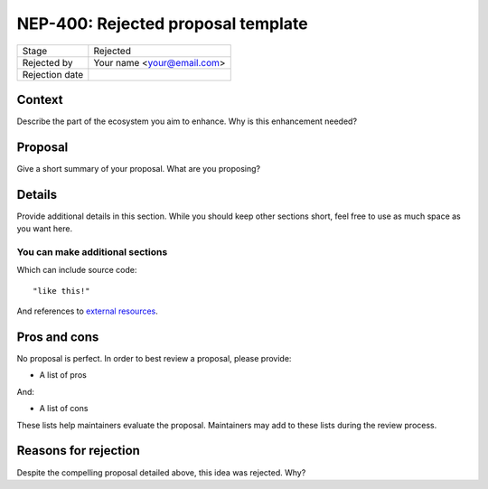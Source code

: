***********************************
NEP-400: Rejected proposal template
***********************************

=================  ===========================
Stage              Rejected
Rejected by        Your name <your@email.com>
Rejection date
=================  ===========================

Context
=======

Describe the part of the ecosystem you aim to enhance.
Why is this enhancement needed?

Proposal
========

Give a short summary of your proposal.
What are you proposing?

Details
=======

Provide additional details in this section.
While you should keep other sections short,
feel free to use as much space as you want here.

You can make additional sections
--------------------------------

Which can include source code::

  "like this!"

And references to `external resources <https://github.com/nengo/>`_.

Pros and cons
=============

No proposal is perfect.
In order to best review a proposal,
please provide:

* A list of pros

And:

* A list of cons

These lists help maintainers evaluate the proposal.
Maintainers may add to these lists during the review process.

Reasons for rejection
=====================

Despite the compelling proposal detailed above,
this idea was rejected. Why?
